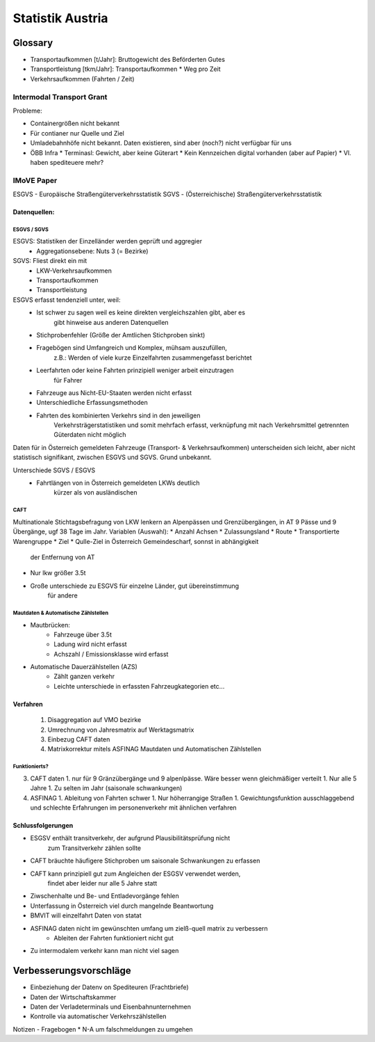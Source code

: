 Statistik Austria
#################

Glossary
********

* Transportaufkommen [t/Jahr]: Bruttogewicht des Beförderten Gutes
* Transportleistung  [tkm/Jahr]: Transportaufkommen * Weg pro Zeit
* Verkehrsaufkommen (Fahrten / Zeit)

Intermodal Transport Grant
==========================

Probleme:

* Containergrößen nicht bekannt
* Für contianer nur Quelle und Ziel
* Umladebahnhöfe nicht bekannt. Daten existieren, sind aber (noch?) nicht verfügbar für uns
* ÖBB Infra
  * Terminasl: Gewicht, aber keine Güterart
  * Kein Kennzeichen digital vorhanden (aber auf Papier)
  * Vl. haben spediteuere mehr?
 

IMoVE Paper
===========
ESGVS - Europäische Straßengüterverkehrsstatistik
SGVS  - (Österreichische) Straßengüterverkehrsstatistik

Datenquellen:
-------------

ESGVS / SGVS
~~~~~~~~~~~~

ESGVS: Statistiken der Einzelländer werden geprüft und aggregier
    * Aggregationsebene: Nuts 3 (= Bezirke)
SGVS: Fliest direkt ein mit
    * LKW-Verkehrsaufkommen
    * Transportaufkommen    
    * Transportleistung     

ESGVS erfasst tendenziell unter, weil:
    * Ist schwer zu sagen weil es keine direkten vergleichszahlen gibt, aber es
        gibt hinweise aus anderen Datenquellen
    * Stichprobenfehler (Größe der Amtlichen Stichproben sinkt)
    * Fragebögen sind Umfangreich und Komplex, mühsam auszufüllen,
        z.B.: Werden of viele kurze Einzelfahrten zusammengefasst berichtet
    * Leerfahrten oder keine Fahrten prinzipiell weniger arbeit einzutragen
        für Fahrer
    * Fahrzeuge aus Nicht-EU-Staaten werden nicht erfasst
    * Unterschiedliche Erfassungsmethoden
    * Fahrten des kombinierten Verkehrs sind in den jeweiligen
        Verkehrsträgerstatistiken und somit mehrfach erfasst,
        verknüpfung mit nach Verkehrsmittel getrennten Güterdaten
        nicht möglich

Daten für in Österreich gemeldeten Fahrzeuge (Transport- & Verkehrsaufkommen)
unterscheiden sich leicht,
aber nicht statistisch signifikant, zwischen ESGVS und SGVS. Grund
unbekannt.

Unterschiede SGVS / ESGVS
    * Fahrtlängen von in Österreich gemeldeten LKWs deutlich
        kürzer als von ausländischen

CAFT
~~~~

Multinationale Stichtagsbefragung von LKW lenkern an Alpenpässen
und Grenzübergängen, in AT 9 Pässe und 9 Übergänge, ugf 38 Tage im Jahr.
Variablen (Auswahl):
* Anzahl Achsen
* Zulassungsland
* Route
* Transportierte Warengruppe
* Ziel
* Qulle-Ziel in Österreich Gemeindescharf, sonnst in abhängigkeit
    der Entfernung von AT
* Nur lkw größer 3.5t

* Große unterschiede zu ESGVS für einzelne Länder, gut übereinstimmung
    für andere


Mautdaten & Automatische Zählstellen
~~~~~~~~~~~~~~~~~~~~~~~~~~~~~~~~~~~~

* Mautbrücken:
    * Fahrzeuge über 3.5t
    * Ladung wird nicht erfasst
    * Achszahl / Emissionsklasse wird erfasst

* Automatische Dauerzählstellen (AZS)
    * Zählt ganzen verkehr
    * Leichte unterschiede in erfassten Fahrzeugkategorien etc...


Verfahren
---------

 1. Disaggregation auf VMO bezirke
 2. Umrechnung von Jahresmatrix auf Werktagsmatrix
 3. Einbezug CAFT daten
 4. Matrixkorrektur mitels ASFINAG Mautdaten und Automatischen Zählstellen

Funktionierts?
~~~~~~~~~~~~~~

3. CAFT daten 
   1. nur für 9 Gränzübergänge und 9 alpenlpässe. Wäre besser wenn gleichmäßiger verteilt
   1. Nur alle 5 Jahre
   1. Zu selten im Jahr (saisonale schwankungen)
4. ASFINAG 
   1. Ableitung von Fahrten schwer
   1. Nur höherrangige Straßen
   1. Gewichtungsfunktion ausschlaggebend und schlechte Erfahrungen im personenverkehr mit ähnlichen verfahren
   
    


Schlussfolgerungen
------------------

* ESGSV enthält transitverkehr, der aufgrund Plausibilitätsprüfung nicht
    zum Transitverkehr zählen sollte
* CAFT bräuchte häufigere Stichproben um saisonale Schwankungen zu erfassen
* CAFT kann prinzipiell gut zum Angleichen der ESGSV verwendet werden,
    findet aber leider nur alle 5 Jahre statt
* Ziwschenhalte und Be- und Entladevorgänge fehlen
* Unterfassung in Österreich viel durch mangelnde Beantwortung

* BMVIT will einzelfahrt Daten von statat
* ASFINAG daten nicht im gewünschten umfang um zielß-quell matrix zu verbessern
    * Ableiten der Fahrten funktioniert nicht gut
* Zu intermodalem verkehr kann man nicht viel sagen


Verbesserungsvorschläge
***********************

* Einbeziehung der Datenv on Spediteuren (Frachtbriefe)
* Daten der Wirtschaftskammer
* Daten der Verladeterminals und Eisenbahnunternehmen
* Kontrolle via automatischer Verkehrszählstellen


Notizen - Fragebogen
* N-A um falschmeldungen zu umgehen
